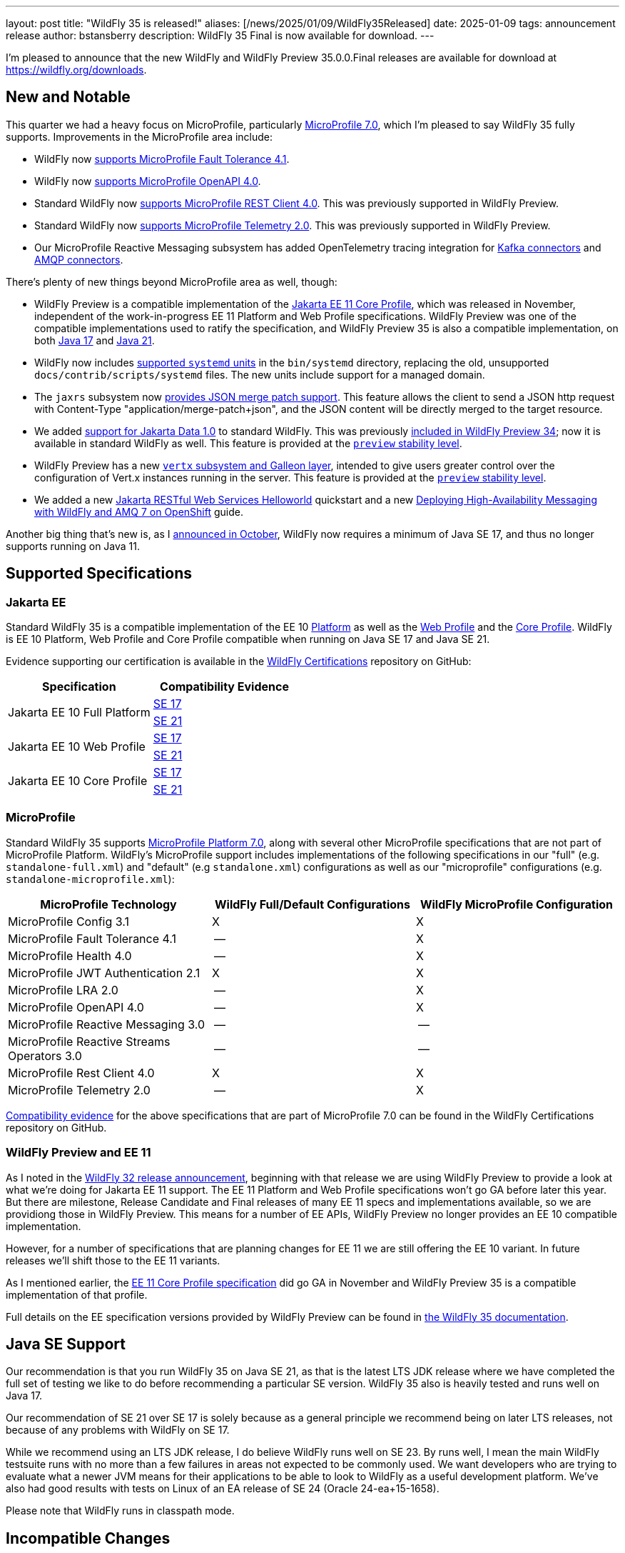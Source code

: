 ---
layout: post
title:  "WildFly 35 is released!"
aliases: [/news/2025/01/09/WildFly35Released]
date:   2025-01-09
tags:   announcement release
author: bstansberry
description: WildFly 35 Final is now available for download.
---


I'm pleased to announce that the new WildFly and WildFly Preview 35.0.0.Final releases are available for download at https://wildfly.org/downloads[https://wildfly.org/downloads, window=_blank].

[[new_and_notable]]
== New and Notable

This quarter we had a heavy focus on MicroProfile, particularly link:https://microprofile.io/2024/08/22/microprofile-7-0-release/#[MicroProfile 7.0, window=_blank], which I'm pleased to say WildFly 35 fully supports. Improvements in the MicroProfile area include:

* WildFly now link:https://docs.wildfly.org/wildfly-proposals/microprofile/WFLY-19592_MicroProfile_Fault_Tolerance_4_1.html[supports MicroProfile Fault Tolerance 4.1, window=_blank].

* WildFly now link:https://docs.wildfly.org/wildfly-proposals/microprofile/WFLY-19591_MicroProfile_OpenAPI_4.0.html[supports MicroProfile OpenAPI 4.0, window=_blank].

* Standard WildFly now link:https://docs.wildfly.org/wildfly-proposals/microprofile/WFLY-19866-promote-mp-rest-client-to-default.html[supports MicroProfile REST Client 4.0, window=_blank]. This was previously supported in WildFly Preview.

* Standard WildFly now link:https://docs.wildfly.org/wildfly-proposals/observability/WFLY-19846-promote-mp-tel-2-to-default.html[supports MicroProfile Telemetry 2.0, window=_blank]. This was previously supported in WildFly Preview.

* Our MicroProfile Reactive Messaging subsystem has added OpenTelemetry tracing integration for link:https://docs.wildfly.org/wildfly-proposals/microprofile/WFLY-19835_microprofile_reactive_messaging_otel_with_kafka.html[Kafka connectors, window=_blank] and link:https://docs.wildfly.org/wildfly-proposals/microprofile/WFLY-19836_microprofile_reactive_messaging_otel_with_amqp.html[AMQP connectors, window=_blank].

There's plenty of new things beyond MicroProfile area as well, though:

* WildFly Preview is a compatible implementation of the link:https://jakarta.ee/specifications/coreprofile/11/[Jakarta EE 11 Core Profile, window=_blank], which was released in November, independent of the work-in-progress EE 11 Platform and Web Profile specifications. WildFly Preview was one of the compatible implementations used to ratify the specification, and WildFly Preview 35 is also a compatible implementation, on both https://github.com/wildfly/certifications/blob/EE11/WildFly_Preview_35.0.0.Final/jakarta-core-jdk17.adoc[Java 17, window=_blank] and https://github.com/wildfly/certifications/blob/EE11/WildFly_Preview_35.0.0.Final/jakarta-core-jdk21.adoc[Java 21, window=_blank].

* WildFly now includes link:https://docs.wildfly.org/wildfly-proposals/scripts/WFCORE-6935-system-daemon-scripts.html[supported `systemd` units, window=_blank] in the `bin/systemd` directory, replacing the old, unsupported `docs/contrib/scripts/systemd` files. The new units include support for a managed domain.

* The `jaxrs` subsystem now link:https://docs.wildfly.org/wildfly-proposals/jaxrs/WFLY-13122_Add_Json_Merge_Patch_support.html[provides JSON merge patch support, window=_blank]. This feature allows the client to send a JSON http request with Content-Type "application/merge-patch+json", and the JSON content will be directly merged to the target resource.

* We added link:https://docs.wildfly.org/wildfly-proposals/ee/WFLY-19776_Jakarta_Data_in_standard_WildFly.html[support for Jakarta Data 1.0, window=_blank] to standard WildFly. This was previously link:https://www.wildfly.org/news/2024/10/10/jakarta-data/[included in WildFly Preview 34, window=_blank]; now it is available in standard WildFly as well. This feature is provided at the link:https://docs.wildfly.org/35/Admin_Guide.html#Feature_stability_levels[`preview` stability level, window=_blank].

* WildFly Preview has  a new link:https://docs.wildfly.org/wildfly-proposals/microprofile/WFLY-19954_Preview_Support_vertx_feature_pack.html[`vertx` subsystem and Galleon layer, window=_blank], intended to give users greater control over the configuration of Vert.x instances running in the server. This feature is provided at the link:https://docs.wildfly.org/35/Admin_Guide.html#Feature_stability_levels[`preview` stability level, window=_blank].

* We added a new https://docs.wildfly.org/quickstart/helloworld-rs/README.html[Jakarta RESTful Web Services Helloworld, window=_blank] quickstart and a new https://www.wildfly.org/guides/messaging-high-availability-openshift[Deploying High-Availability Messaging with WildFly and AMQ 7 on OpenShift, window=_blank] guide.

Another big thing that's new is, as I https://www.wildfly.org/news/2024/10/28/WildFly-moves-to-SE-17/[announced in October], WildFly now requires a minimum of Java SE 17, and thus no longer supports running on Java 11.

== Supported Specifications

=== Jakarta EE

Standard WildFly 35 is a compatible implementation of the EE 10 link:https://jakarta.ee/specifications/platform/10/[Platform, window=_blank] as well as the link:https://jakarta.ee/specifications/webprofile/10/[Web Profile, window=_blank] and the link:https://jakarta.ee/specifications/coreprofile/10/[Core Profile, window=_blank]. WildFly is EE 10 Platform, Web Profile and Core Profile compatible when running on Java SE 17 and Java SE 21.


Evidence supporting our certification is available in the link:https://github.com/wildfly/certifications/tree/EE10[WildFly Certifications, window=_blank] repository on GitHub:
[cols=",",options="header"]
|=======================================================================
|Specification |Compatibility Evidence
.2+.<| Jakarta EE 10 Full Platform
| link:https://github.com/wildfly/certifications/blob/EE10/WildFly_35.0.0.Final/jakarta-full-platform-jdk17.adoc#tck-results[SE 17, window=_blank]
| link:https://github.com/wildfly/certifications/blob/EE10/WildFly_35.0.0.Final/jakarta-full-platform-jdk21.adoc#tck-results[SE 21, window=_blank]
.2+.<|  Jakarta EE 10 Web Profile
| link:https://github.com/wildfly/certifications/blob/EE10/WildFly_35.0.0.Final/jakarta-web-profile-jdk17.adoc#tck-results[SE 17, window=_blank]
| link:https://github.com/wildfly/certifications/blob/EE10/WildFly_35.0.0.Final/jakarta-web-profile-jdk21.adoc#tck-results[SE 21, window=_blank]
.2+.<| Jakarta EE 10 Core Profile
| link:https://github.com/wildfly/certifications/blob/EE10/WildFly_35.0.0.Final/jakarta-core-jdk17.adoc#jakarta-core-profile-1001-tck-java-se-17-results[SE 17, window=_blank]
| link:https://github.com/wildfly/certifications/blob/EE10/WildFly_35.0.0.Final/jakarta-core-jdk21.adoc#jakarta-core-profile-1001-tck-java-se-21-results[SE 21, window=_blank]
|=======================================================================


=== MicroProfile

Standard WildFly 35 supports https://microprofile.io/2024/08/22/microprofile-7-0-release/[MicroProfile Platform 7.0, window=_blank], along with several other MicroProfile specifications that are not part of MicroProfile Platform. WildFly's MicroProfile support includes implementations of the following specifications in our "full" (e.g. `standalone-full.xml`) and "default" (e.g `standalone.xml`) configurations as well as our "microprofile" configurations (e.g. `standalone-microprofile.xml`):

[cols=",,",options="header"]
|=======================================================================
|MicroProfile Technology |WildFly Full/Default Configurations |WildFly MicroProfile Configuration

|MicroProfile Config 3.1 |X |X

|MicroProfile Fault Tolerance 4.1 |-- |X

|MicroProfile Health 4.0 |-- |X

|MicroProfile JWT Authentication 2.1 |X |X

|MicroProfile LRA 2.0 |-- |X

|MicroProfile OpenAPI 4.0 |-- |X

|MicroProfile Reactive Messaging 3.0 |-- |--

|MicroProfile Reactive Streams Operators 3.0 |-- |--

|MicroProfile Rest Client 4.0|X |X

|MicroProfile Telemetry 2.0|-- |X
|=======================================================================

link:https://github.com/wildfly/certifications/blob/MP7.0/WildFly_35.0.0.Final/microprofile-7.0/microprofile-7.0-full-certification.adoc[Compatibility evidence, window=_blank] for the above specifications that are part of MicroProfile 7.0 can be found in the WildFly Certifications repository on GitHub.


[[preview-ee11]]
=== WildFly Preview and EE 11

As I noted in the https://www.wildfly.org/news/2024/04/25/WildFly32-Released/[WildFly 32 release announcement, window=_blank], beginning with that release we are using WildFly Preview to provide a look at what we're doing for Jakarta EE 11 support.  The EE 11 Platform and Web Profile specifications won't go GA before later this year. But there are milestone, Release Candidate and Final releases of many EE 11 specs and implementations available, so we are providiong those in WildFly Preview. This means for a number of EE APIs, WildFly Preview no longer provides an EE 10 compatible implementation.

However, for a number of specifications that are planning changes for EE 11 we are still offering the EE 10 variant. In future releases we'll shift those to the EE 11 variants.

As I mentioned earlier, the link:https://jakarta.ee/specifications/coreprofile/11/[EE 11 Core Profile specification, window=_blank] did go GA in November and WildFly Preview 35 is a compatible implementation of that profile.

Full details on the EE specification versions provided by WildFly Preview can be found in https://docs.wildfly.org/35/WildFly_and_WildFly_Preview.html#ee-11-support-in-wildfly-preview[the WildFly 35 documentation, window=_blank].


== Java SE Support

Our recommendation is that you run WildFly 35 on Java SE 21, as that is the latest LTS JDK release where we have completed the full set of testing we like to do before recommending a particular SE version. WildFly 35 also is heavily tested and runs well on Java 17.

Our recommendation of SE 21 over SE 17 is solely because as a general principle we recommend being on later LTS releases, not because of any problems with WildFly on SE 17.

While we recommend using an LTS JDK release, I do believe WildFly runs well on SE 23. By runs well, I mean the main WildFly testsuite runs with no more than a few failures in areas not expected to be commonly used. We want developers who are trying to evaluate what a newer JVM means for their applications to be able to look to WildFly as a useful development platform. We've also had good results with tests on Linux of an EA release of SE 24 (Oracle 24-ea+15-1658).

Please note that WildFly runs in classpath mode.

[[incompatibilities]]
== Incompatible Changes

Beginning with the WildFly 35 release, standard WildFly no longer supports running in a Java SE 11 environment. Users should run WildFly 35 on SE 21 or SE 17.

The default name of the bootable jar produced by https://docs.wildfly.org/wildfly-maven-plugin/releases/5.1/package-mojo.html#bootableJar[WildFly's maven tooling, window=_blank] has changed from a fixed name of `server-bootable.jar` to the dynamic name `${project.artifactId}-bootable.jar` where `project.artifactId` is the maven artifact id of the module producing the jar. If this default value isn't wanted, https://docs.wildfly.org/wildfly-maven-plugin/releases/5.1/package-mojo.html#bootableJarName[the bootable jar name can be configured, window=_blank].



== Release Notes

The full WildFly 35 release notes are link:https://github.com/wildfly/wildfly/releases/tag/35.0.0.Final[available in GitHub, window=_blank].  Issues fixed in the underlying WildFly Core 27.0.0 release are listed in the link:https://issues.redhat.com/issues/?filter=12451392[WildFly Core JIRA, window=_blank].

Please try it out and give us your feedback, in the link:https://groups.google.com/g/wildfly[WildFly google group, window=_blank], link:https://wildfly.zulipchat.com/#narrow/stream/196266-wildfly-user[Zulip, window=_blank] or link:https://issues.redhat.com/projects/WFLY/summary[JIRA, window=_blank].

And, with that, I'm moving on to what I think will be a very busy WildFly 36!

Best regards,

Brian

